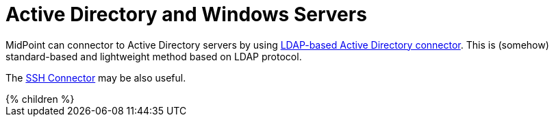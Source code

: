 = Active Directory and Windows Servers
:page-nav-title: Active Directory and Windows
:page-upkeep-status: green

MidPoint can connector to Active Directory servers by using xref:../../connectors/com.evolveum.polygon.connector.ldap.ad.AdLdapConnector/[LDAP-based Active Directory connector].
This is (somehow) standard-based and lightweight method based on LDAP protocol.

The xref:../../connectors/com.evolveum.polygon.connector.ssh.SshConnector/[SSH Connector] may be also useful.

++++
{% children %}
++++
